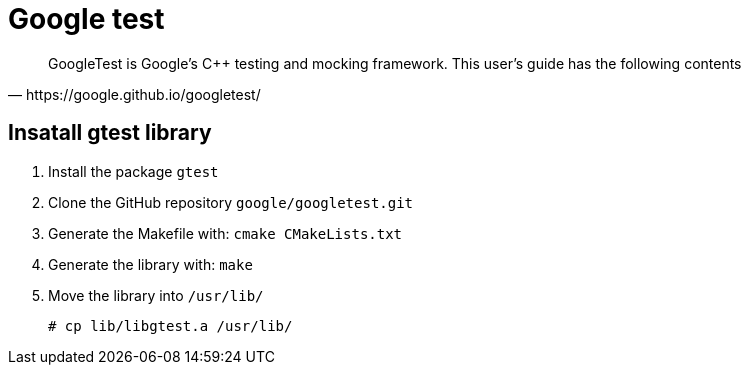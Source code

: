 = Google test

[blockquote, https://google.github.io/googletest/]
____
GoogleTest is Google’s C++ testing and mocking framework. This user’s guide has the following contents
____

== Insatall gtest library

. Install the package `gtest`
. Clone the GitHub repository `google/googletest.git`
. Generate the Makefile with: `cmake CMakeLists.txt`
. Generate the library with: `make`
. Move the library into `/usr/lib/`
+
[source, bash]
----
# cp lib/libgtest.a /usr/lib/
----
